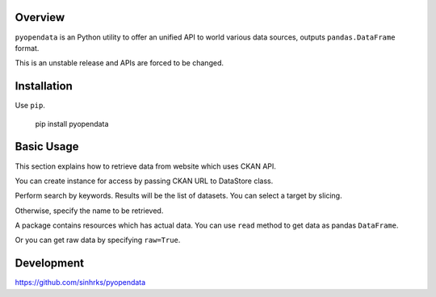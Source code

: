 .. ipython:: python
   :suppress:

   import pandas as pd
   pd.options.display.max_columns=10
   pd.options.display.max_rows=10

Overview
========

``pyopendata`` is an Python utility to offer an unified API to world various data sources, outputs ``pandas.DataFrame`` format.

This is an unstable release and APIs are forced to be changed.

Installation
============

Use ``pip``.

   pip install pyopendata


Basic Usage
===========

This section explains how to retrieve data from website which uses CKAN API.

You can create instance for access by passing CKAN URL to DataStore class.

.. ipython:: python

    import pyopendata as pyod

    store = pyod.DataStore('http://catalog.data.gov/')
    store

Perform search by keywords. Results will be the list of datasets. You can select a target by slicing.

.. ipython:: python

    packages = store.search('department of health')
    packages

    packages[0]


Otherwise, specify the name to be retrieved.

.. ipython:: python

    package = store.get('survey-summary')
    package

A package contains resources which has actual data. You can use ``read`` method to get data as pandas ``DataFrame``.

.. ipython:: python

    package.resources[0]

    df = package.resources[0].read()
    df.head()

Or you can get raw data by specifying ``raw=True``.

.. ipython:: python

    raw = package.resources[0].read(raw=True)
    raw[:100]

Development
===========

https://github.com/sinhrks/pyopendata
